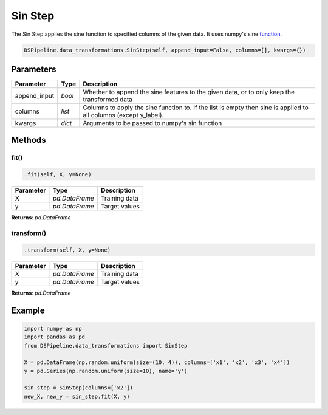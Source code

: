 Sin Step
========

The Sin Step applies the sine function to specified columns of the given data. It uses numpy's sine function_.

.. _function: https://docs.scipy.org/doc/numpy/reference/generated/numpy.sin.html


.. code-block:: python

    DSPipeline.data_transformations.SinStep(self, append_input=False, columns=[], kwargs={})

Parameters
----------

+---------------+----------+--------------------------------------------------------------------------------------------------------------------+
| **Parameter** | **Type** | **Description**                                                                                                    |
+===============+==========+====================================================================================================================+
| append_input  | *bool*   | Whether to append the sine features to the given data, or to only keep the transformed data                        |
+---------------+----------+--------------------------------------------------------------------------------------------------------------------+
| columns       | *list*   | Columns to apply the sine function to. If the list is empty then sine is applied to all columns (except y_label).  |
+---------------+----------+--------------------------------------------------------------------------------------------------------------------+
| kwargs        | *dict*   | Arguments to be passed to numpy's sin function                                                                     |
+---------------+----------+--------------------------------------------------------------------------------------------------------------------+


Methods
-------

fit()
``````

.. code-block:: python

    .fit(self, X, y=None)

+---------------+----------------+-----------------+
| **Parameter** | **Type**       | **Description** |
+===============+================+=================+
| X             | *pd.DataFrame* | Training data   |
+---------------+----------------+-----------------+
| y             | *pd.DataFrame* | Target values   |
+---------------+----------------+-----------------+

**Returns**: *pd.DataFrame*

transform()
````````````

.. code-block:: python

    .transform(self, X, y=None)

+----------------+----------------+-----------------+
| **Parameter**  | **Type**       | **Description** |
+================+================+=================+
| X              | *pd.DataFrame* | Training data   |
+----------------+----------------+-----------------+
| y              | *pd.DataFrame* | Target values   |
+----------------+----------------+-----------------+

**Returns**: *pd.DataFrame*


Example
-------

.. code-block:: python

    import numpy as np
    import pandas as pd
    from DSPipeline.data_transformations import SinStep

    X = pd.DataFrame(np.random.uniform(size=(10, 4)), columns=['x1', 'x2', 'x3', 'x4'])
    y = pd.Series(np.random.uniform(size=10), name='y')

    sin_step = SinStep(columns=['x2'])
    new_X, new_y = sin_step.fit(X, y)
